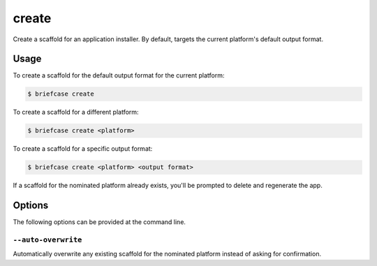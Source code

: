 ======
create
======

Create a scaffold for an application installer. By default, targets the current
platform's default output format.

Usage
=====

To create a scaffold for the default output format for the current platform:

.. code-block:: console

    $ briefcase create

To create a scaffold for a different platform:

.. code-block:: console

    $ briefcase create <platform>

To create a scaffold for a specific output format:

.. code-block:: console

    $ briefcase create <platform> <output format>

If a scaffold for the nominated platform already exists, you'll be prompted
to delete and regenerate the app.

Options
=======

The following options can be provided at the command line.

``--auto-overwrite``
---------------------------------------

Automatically overwrite any existing scaffold for the nominated platform instead of asking for confirmation.
